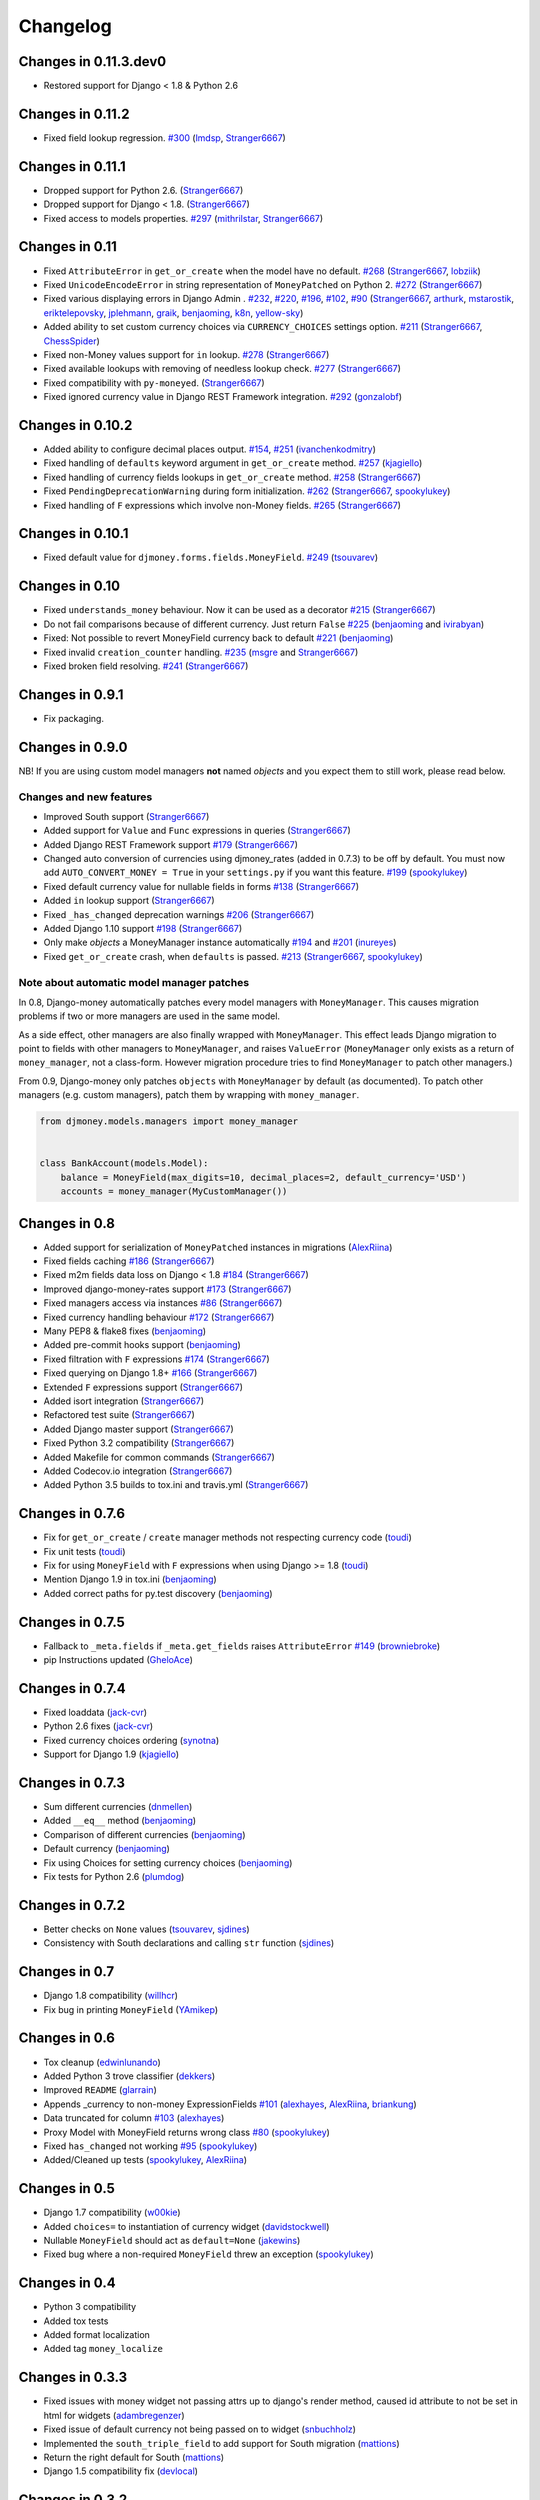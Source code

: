 .. _changes:

Changelog
=========

Changes in 0.11.3.dev0
----------------------

- Restored support for Django < 1.8 & Python 2.6

Changes in 0.11.2
-----------------

- Fixed field lookup regression. `#300`_ (`lmdsp`_, `Stranger6667`_)

Changes in 0.11.1
-----------------

- Dropped support for Python 2.6. (`Stranger6667`_)
- Dropped support for Django < 1.8. (`Stranger6667`_)
- Fixed access to models properties. `#297`_ (`mithrilstar`_, `Stranger6667`_)

Changes in 0.11
---------------

- Fixed ``AttributeError`` in ``get_or_create`` when the model have no default. `#268`_ (`Stranger6667`_, `lobziik`_)
- Fixed ``UnicodeEncodeError`` in string representation of ``MoneyPatched`` on Python 2. `#272`_ (`Stranger6667`_)
- Fixed various displaying errors in Django Admin . `#232`_, `#220`_, `#196`_, `#102`_, `#90`_ (`Stranger6667`_,
  `arthurk`_, `mstarostik`_, `eriktelepovsky`_, `jplehmann`_, `graik`_, `benjaoming`_, `k8n`_, `yellow-sky`_)
- Added ability to set custom currency choices via ``CURRENCY_CHOICES`` settings option. `#211`_ (`Stranger6667`_, `ChessSpider`_)
- Fixed non-Money values support for ``in`` lookup. `#278`_ (`Stranger6667`_)
- Fixed available lookups with removing of needless lookup check. `#277`_ (`Stranger6667`_)
- Fixed compatibility with ``py-moneyed``. (`Stranger6667`_)
- Fixed ignored currency value in Django REST Framework integration. `#292`_ (`gonzalobf`_)

Changes in 0.10.2
-----------------

- Added ability to configure decimal places output. `#154`_, `#251`_ (`ivanchenkodmitry`_)
- Fixed handling of ``defaults`` keyword argument in ``get_or_create`` method. `#257`_ (`kjagiello`_)
- Fixed handling of currency fields lookups in ``get_or_create`` method. `#258`_ (`Stranger6667`_)
- Fixed ``PendingDeprecationWarning`` during form initialization. `#262`_ (`Stranger6667`_, `spookylukey`_)
- Fixed handling of ``F`` expressions which involve non-Money fields. `#265`_ (`Stranger6667`_)

Changes in 0.10.1
-----------------

- Fixed default value for ``djmoney.forms.fields.MoneyField``. `#249`_ (`tsouvarev`_)

Changes in 0.10
---------------

- Fixed ``understands_money`` behaviour. Now it can be used as a decorator `#215`_ (`Stranger6667`_)
- Do not fail comparisons because of different currency. Just return ``False`` `#225`_ (`benjaoming`_ and `ivirabyan`_)
- Fixed: Not possible to revert MoneyField currency back to default `#221`_ (`benjaoming`_)
- Fixed invalid ``creation_counter`` handling. `#235`_ (`msgre`_ and `Stranger6667`_)
- Fixed broken field resolving. `#241`_ (`Stranger6667`_)

Changes in 0.9.1
----------------

- Fix packaging.

Changes in 0.9.0
----------------

NB! If you are using custom model managers **not** named `objects` and you expect them to still work, please read below.

Changes and new features
^^^^^^^^^^^^^^^^^^^^^^^^

- Improved South support (`Stranger6667`_)
- Added support for ``Value`` and ``Func`` expressions in queries (`Stranger6667`_)
- Added Django REST Framework support `#179`_ (`Stranger6667`_)
- Changed auto conversion of currencies using djmoney_rates (added in 0.7.3) to
  be off by default. You must now add ``AUTO_CONVERT_MONEY = True`` in
  your ``settings.py`` if you want this feature. `#199`_ (`spookylukey`_)
- Fixed default currency value for nullable fields in forms `#138`_ (`Stranger6667`_)
- Added ``in`` lookup support (`Stranger6667`_)
- Fixed ``_has_changed`` deprecation warnings `#206`_ (`Stranger6667`_)
- Added Django 1.10 support `#198`_ (`Stranger6667`_)
- Only make `objects` a MoneyManager instance automatically `#194`_ and `#201`_ (`inureyes`_)
- Fixed ``get_or_create`` crash, when ``defaults`` is passed. `#213`_ (`Stranger6667`_, `spookylukey`_)

Note about automatic model manager patches
^^^^^^^^^^^^^^^^^^^^^^^^^^^^^^^^^^^^^^^^^^

In 0.8, Django-money automatically patches every model managers with
``MoneyManager``. This causes migration problems if two or more managers are
used in the same model.

As a side effect, other managers are also finally wrapped with ``MoneyManager``.
This effect leads Django migration to point to fields with other managers to
``MoneyManager``, and raises ``ValueError`` (``MoneyManager`` only exists as a
return of ``money_manager``, not a class-form. However migration procedure tries
to find ``MoneyManager`` to patch other managers.)

From 0.9, Django-money only patches ``objects`` with ``MoneyManager`` by default
(as documented). To patch other managers (e.g. custom managers), patch them by
wrapping with ``money_manager``.

.. code-block:: python

    from djmoney.models.managers import money_manager


    class BankAccount(models.Model):
        balance = MoneyField(max_digits=10, decimal_places=2, default_currency='USD')
        accounts = money_manager(MyCustomManager())

Changes in 0.8
--------------
- Added support for serialization of ``MoneyPatched`` instances in migrations (`AlexRiina`_)
- Fixed fields caching `#186`_ (`Stranger6667`_)
- Fixed m2m fields data loss on Django < 1.8 `#184`_ (`Stranger6667`_)
- Improved django-money-rates support `#173`_ (`Stranger6667`_)
- Fixed managers access via instances `#86`_ (`Stranger6667`_)
- Fixed currency handling behaviour `#172`_ (`Stranger6667`_)
- Many PEP8 & flake8 fixes (`benjaoming`_)
- Added pre-commit hooks support (`benjaoming`_)
- Fixed filtration with ``F`` expressions `#174`_ (`Stranger6667`_)
- Fixed querying on Django 1.8+ `#166`_ (`Stranger6667`_)
- Extended ``F`` expressions support (`Stranger6667`_)
- Added isort integration (`Stranger6667`_)
- Refactored test suite (`Stranger6667`_)
- Added Django master support (`Stranger6667`_)
- Fixed Python 3.2 compatibility (`Stranger6667`_)
- Added Makefile for common commands (`Stranger6667`_)
- Added Codecov.io integration (`Stranger6667`_)
- Added Python 3.5 builds to tox.ini and travis.yml (`Stranger6667`_)

Changes in 0.7.6
----------------
- Fix for ``get_or_create`` / ``create`` manager methods not respecting currency code (`toudi`_)
- Fix unit tests (`toudi`_)
- Fix for using ``MoneyField`` with ``F`` expressions when using Django >= 1.8 (`toudi`_)
- Mention Django 1.9 in tox.ini (`benjaoming`_)
- Added correct paths for py.test discovery (`benjaoming`_)

Changes in 0.7.5
----------------
- Fallback to ``_meta.fields`` if ``_meta.get_fields`` raises ``AttributeError`` `#149`_ (`browniebroke`_)
- pip Instructions updated (`GheloAce`_)

Changes in 0.7.4
----------------
- Fixed loaddata (`jack-cvr`_)
- Python 2.6 fixes (`jack-cvr`_)
- Fixed currency choices ordering (`synotna`_)
- Support for Django 1.9 (`kjagiello`_)

Changes in 0.7.3
----------------
- Sum different currencies (`dnmellen`_)
- Added ``__eq__`` method (`benjaoming`_)
- Comparison of different currencies (`benjaoming`_)
- Default currency (`benjaoming`_)
- Fix using Choices for setting currency choices (`benjaoming`_)
- Fix tests for Python 2.6 (`plumdog`_)

Changes in 0.7.2
----------------
- Better checks on ``None`` values (`tsouvarev`_, `sjdines`_)
- Consistency with South declarations and calling ``str`` function (`sjdines`_)

Changes in 0.7
--------------
- Django 1.8 compatibility (`willhcr`_)
- Fix bug in printing ``MoneyField`` (`YAmikep`_)

Changes in 0.6
--------------
- Tox cleanup (`edwinlunando`_)
- Added Python 3 trove classifier (`dekkers`_)
- Improved ``README`` (`glarrain`_)
- Appends _currency to non-money ExpressionFields `#101`_ (`alexhayes`_, `AlexRiina`_, `briankung`_)
- Data truncated for column `#103`_ (`alexhayes`_)
- Proxy Model with MoneyField returns wrong class `#80`_ (`spookylukey`_)
- Fixed ``has_changed`` not working `#95`_ (`spookylukey`_)
- Added/Cleaned up tests (`spookylukey`_, `AlexRiina`_)

Changes in 0.5
--------------
- Django 1.7 compatibility (`w00kie`_)
- Added ``choices=`` to instantiation of currency widget (`davidstockwell`_)
- Nullable ``MoneyField`` should act as ``default=None`` (`jakewins`_)
- Fixed bug where a non-required ``MoneyField`` threw an exception (`spookylukey`_)

Changes in 0.4
--------------
- Python 3 compatibility
- Added tox tests
- Added format localization
- Added tag ``money_localize``

Changes in 0.3.3
----------------
- Fixed issues with money widget not passing attrs up to django's render method, caused id attribute to not be set in html for widgets (`adambregenzer`_)
- Fixed issue of default currency not being passed on to widget (`snbuchholz`_)
- Implemented the ``south_triple_field`` to add support for South migration (`mattions`_)
- Return the right default for South (`mattions`_)
- Django 1.5 compatibility fix (`devlocal`_)

Changes in 0.3.2
----------------
- Fixed issues with ``display_for_field`` not detecting fields correctly (`adambregenzer`_)
- Added South ignore rule to avoid duplicate currency field when using the frozen ORM (`rach`_)
- Disallow override of objects manager if not setting it up with an instance (`rach`_)

Changes in 0.3.1
----------------
- Fix ``AttributeError`` when Model inherit a manager (`rach`_)
- Correctly serialize the field (`akumria`_)

Changes in 0.3
--------------
- Allow django-money to be specified as read-only in a model (`akumria`_)
- South support: Declare default attribute values. (`pjdelport`_)


.. _#300: https://github.com/django-money/django-money/issues/300
.. _#297: https://github.com/django-money/django-money/issues/297
.. _#292: https://github.com/django-money/django-money/issues/292
.. _#278: https://github.com/django-money/django-money/issues/278
.. _#277: https://github.com/django-money/django-money/issues/277
.. _#272: https://github.com/django-money/django-money/issues/272
.. _#268: https://github.com/django-money/django-money/issues/268
.. _#265: https://github.com/django-money/django-money/issues/265
.. _#262: https://github.com/django-money/django-money/issues/262
.. _#258: https://github.com/django-money/django-money/issues/258
.. _#257: https://github.com/django-money/django-money/pull/257
.. _#251: https://github.com/django-money/django-money/pull/251
.. _#249: https://github.com/django-money/django-money/pull/249
.. _#241: https://github.com/django-money/django-money/issues/241
.. _#235: https://github.com/django-money/django-money/issues/235
.. _#232: https://github.com/django-money/django-money/issues/232
.. _#225: https://github.com/django-money/django-money/issues/225
.. _#221: https://github.com/django-money/django-money/issues/221
.. _#220: https://github.com/django-money/django-money/issues/220
.. _#215: https://github.com/django-money/django-money/issues/215
.. _#213: https://github.com/django-money/django-money/issues/213
.. _#211: https://github.com/django-money/django-money/issues/211
.. _#206: https://github.com/django-money/django-money/issues/206
.. _#201: https://github.com/django-money/django-money/issues/201
.. _#199: https://github.com/django-money/django-money/issues/199
.. _#198: https://github.com/django-money/django-money/issues/198
.. _#196: https://github.com/django-money/django-money/issues/196
.. _#194: https://github.com/django-money/django-money/issues/194
.. _#186: https://github.com/django-money/django-money/issues/186
.. _#184: https://github.com/django-money/django-money/issues/184
.. _#179: https://github.com/django-money/django-money/issues/179
.. _#174: https://github.com/django-money/django-money/issues/174
.. _#173: https://github.com/django-money/django-money/issues/173
.. _#172: https://github.com/django-money/django-money/issues/172
.. _#166: https://github.com/django-money/django-money/issues/166
.. _#154: https://github.com/django-money/django-money/issues/154
.. _#149: https://github.com/django-money/django-money/issues/149
.. _#138: https://github.com/django-money/django-money/issues/138
.. _#103: https://github.com/django-money/django-money/issues/103
.. _#102: https://github.com/django-money/django-money/issues/102
.. _#101: https://github.com/django-money/django-money/issues/101
.. _#95: https://github.com/django-money/django-money/issues/95
.. _#90: https://github.com/django-money/django-money/issues/90
.. _#86: https://github.com/django-money/django-money/issues/86
.. _#80: https://github.com/django-money/django-money/issues/80

.. _AlexRiina: https://github.com/AlexRiina
.. _ChessSpider: https://github.com/ChessSpider
.. _GheloAce: https://github.com/GheloAce
.. _Stranger6667: https://github.com/Stranger6667
.. _YAmikep: https://github.com/YAmikep
.. _adambregenzer: https://github.com/adambregenzer
.. _akumria: https://github.com/akumria
.. _alexhayes: https://github.com/alexhayes
.. _arthurk: https://github.com/arthurk
.. _benjaoming: https://github.com/benjaoming
.. _briankung: https://github.com/briankung
.. _browniebroke: https://github.com/browniebroke
.. _davidstockwell: https://github.com/davidstockwell
.. _dekkers: https://github.com/dekkers
.. _devlocal: https://github.com/devlocal
.. _dnmellen: https://github.com/dnmellen
.. _edwinlunando: https://github.com/edwinlunando
.. _eriktelepovsky: https://github.com/eriktelepovsky
.. _glarrain: https://github.com/glarrain
.. _graik: https://github.com/graik
.. _gonzalobf: https://github.com/gonzalobf
.. _inureyes: https://github.com/inureyes
.. _ivanchenkodmitry: https://github.com/ivanchenkodmitry
.. _jack-cvr: https://github.com/jack-cvr
.. _jakewins: https://github.com/jakewins
.. _jplehmann: https://github.com/jplehmann
.. _kjagiello: https://github.com/kjagiello
.. _ivirabyan: https://github.com/ivirabyan
.. _k8n: https://github.com/k8n
.. _lmdsp: https://github.com/lmdsp
.. _lobziik: https://github.com/lobziik
.. _mattions: https://github.com/mattions
.. _mithrilstar: https://github.com/mithrilstar
.. _msgre: https://github.com/msgre
.. _mstarostik: https://github.com/mstarostik
.. _pjdelport: https://github.com/pjdelport
.. _plumdog: https://github.com/plumdog
.. _rach: https://github.com/rach
.. _sjdines: https://github.com/sjdines
.. _snbuchholz: https://github.com/snbuchholz
.. _spookylukey: https://github.com/spookylukey
.. _synotna: https://github.com/synotna
.. _toudi: https://github.com/toudi
.. _tsouvarev: https://github.com/tsouvarev
.. _yellow-sky: https://github.com/yellow-sky
.. _w00kie: https://github.com/w00kie
.. _willhcr: https://github.com/willhcr
